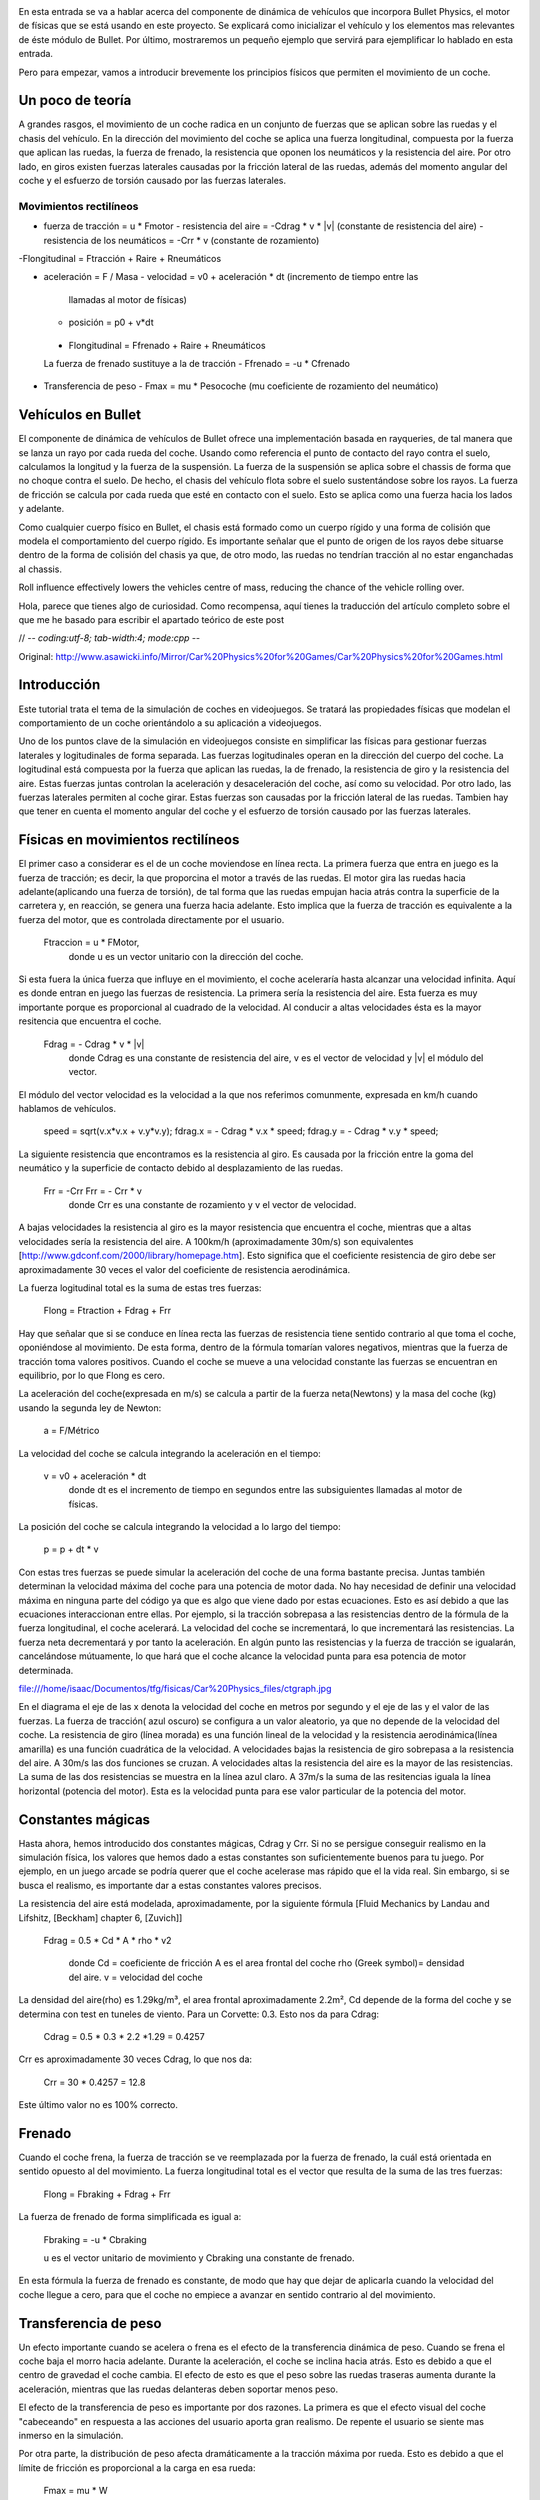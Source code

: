 .. title: Creando el coche de nuestro juego
.. slug: creando-el-coche-de-nuestro-juego
.. date: 2015-02-13 16:50:59 UTC+01:00
.. tags:
.. link:
.. description:
.. type: text

.. _logo_tinman:
.. image:: tinman.jpg
   :align: center



En esta entrada se va a hablar acerca del componente de dinámica de
vehículos que incorpora Bullet Physics, el motor de físicas que se
está usando en este proyecto. Se explicará como inicializar el
vehículo y los elementos mas relevantes de éste módulo de Bullet. Por
último, mostraremos un pequeño ejemplo que servirá para ejemplificar
lo hablado en esta entrada.

Pero para empezar, vamos a introducir brevemente los principios
físicos que permiten el movimiento de un coche.

******************
Un poco de teoría
******************

A grandes rasgos, el movimiento de un coche radica en un conjunto de
fuerzas que se aplican sobre las ruedas y el chasis del vehículo. En la dirección del movimiento del coche se aplica una fuerza longitudinal, compuesta por la fuerza que aplican las ruedas, la fuerza de frenado, la resistencia que oponen los neumáticos y la resistencia del aire. Por otro lado, en giros existen fuerzas laterales causadas por la fricción lateral de las ruedas, además del momento angular del coche y el esfuerzo de torsión causado por las fuerzas laterales.

========================
Movimientos rectilíneos
========================

- fuerza de tracción = u * Fmotor
  - resistencia del aire = -Cdrag * v * |v| (constante de resistencia del aire)
  - resistencia de los neumáticos = -Crr * v (constante de rozamiento)
-Flongitudinal = Ftracción + Raire + Rneumáticos

- aceleración = F / Masa
  - velocidad = v0 + aceleración * dt (incremento de tiempo entre las
   llamadas al motor de físicas)
  - posición = p0 + v*dt

 - Flongitudinal = Ffrenado + Raire + Rneumáticos
 La fuerza de frenado sustituye a la de tracción
 - Ffrenado = -u * Cfrenado

- Transferencia de peso
  - Fmax = mu * Pesocoche (mu coeficiente de rozamiento del neumático)




*******************
Vehículos en Bullet
*******************

El componente de dinámica de vehículos de Bullet ofrece una
implementación basada en rayqueries, de tal manera que se lanza un
rayo por cada rueda del coche. Usando como referencia el punto de
contacto del rayo contra el suelo, calculamos la longitud y la fuerza
de la suspensión. La fuerza de la suspensión se aplica sobre el
chassis de forma que no choque contra el suelo. De hecho, el chasis
del vehículo flota sobre el suelo sustentándose sobre los rayos. La
fuerza de fricción se calcula por cada rueda que esté en contacto con
el suelo. Esto se aplica como una fuerza hacia los lados y adelante.

Como cualquier cuerpo físico en Bullet, el chasis está formado como un
cuerpo rígido y una forma de colisión que modela el comportamiento del
cuerpo rígido. Es importante señalar que el punto de origen de los
rayos debe situarse dentro de la forma de colisión del chasis ya que,
de otro modo, las ruedas no tendrían tracción al no estar enganchadas al
chassis.

Roll influence effectively lowers the vehicles centre of mass, reducing the chance of the vehicle rolling over.


..
Hola, parece que tienes algo de curiosidad.
Como recompensa, aquí tienes la traducción del artículo completo sobre el que me he basado para escribir el apartado teórico de este post

// -*- coding:utf-8; tab-width:4; mode:cpp -*-

Original: http://www.asawicki.info/Mirror/Car%20Physics%20for%20Games/Car%20Physics%20for%20Games.html

****************
Introducción
****************

Este tutorial trata el tema de la simulación de coches en
videojuegos. Se tratará las propiedades físicas que modelan el
comportamiento de un coche orientándolo a su aplicación a videojuegos.

Uno de los puntos clave de la simulación en videojuegos consiste en
simplificar las físicas para gestionar fuerzas laterales y
logitudinales de forma separada. Las fuerzas logitudinales operan en
la dirección del cuerpo del coche. La logitudinal está
compuesta por la fuerza que aplican las ruedas, la de frenado, la
resistencia de giro y la resistencia del aire. Estas fuerzas juntas
controlan la aceleración y desaceleración del coche, así como su
velocidad. Por otro lado, las fuerzas laterales permiten al coche
girar. Estas fuerzas son causadas por la fricción lateral de las
ruedas. Tambien hay que tener en cuenta el momento angular del coche y
el esfuerzo de torsión causado por las fuerzas laterales.

***********************************
Físicas en movimientos rectilíneos
***********************************

El primer caso a considerar es el de un coche moviendose en línea
recta. La primera fuerza que entra en juego es la fuerza de tracción;
es decir, la que proporcina el motor a través de las ruedas. El motor
gira las ruedas hacia adelante(aplicando una fuerza de torsión), de
tal forma que las ruedas empujan hacia atrás contra la superficie de la
carretera y, en reacción, se genera una fuerza hacia adelante. Esto
implica que la fuerza de tracción es equivalente a la fuerza del
motor, que es controlada directamente por el usuario.

    Ftraccion = u * FMotor,
     donde u es un vector unitario con la dirección del coche.

Si esta fuera la única fuerza que influye en el movimiento, el coche
aceleraría hasta alcanzar una velocidad infinita. Aquí es donde entran
en juego las fuerzas de resistencia. La primera sería la resistencia
del aire. Esta fuerza es muy importante porque es proporcional al
cuadrado de la velocidad. Al conducir a altas velocidades ésta es la
mayor resitencia que encuentra el coche.

   Fdrag = - Cdrag * v * |v|
    donde Cdrag es una constante de resistencia del aire,
    v es el vector de velocidad y
    |v| el módulo del vector.

El módulo del vector velocidad es la velocidad a la que nos referimos
comunmente, expresada en km/h cuando hablamos de vehículos.

  speed = sqrt(v.x*v.x + v.y*v.y);
  fdrag.x = - Cdrag * v.x * speed;
  fdrag.y = - Cdrag * v.y * speed;


La siguiente resistencia que encontramos es la resistencia al giro. Es
causada por la fricción entre la goma del neumático y la superficie de
contacto debido al desplazamiento de las ruedas.


   Frr = -Crr Frr = - Crr * v
    donde Crr es una constante de rozamiento y
    v el vector de velocidad.

A bajas velocidades la resistencia al giro es la mayor resistencia que
encuentra el coche, mientras que a altas velocidades sería la
resistencia del aire. A 100km/h (aproximadamente 30m/s) son
equivalentes [http://www.gdconf.com/2000/library/homepage.htm]. Esto
significa que el coeficiente resistencia de giro debe ser
aproximadamente 30 veces el valor del coeficiente de resistencia
aerodinámica.

La fuerza logitudinal total es la suma de estas tres fuerzas:

    Flong =   Ftraction + Fdrag   + Frr

Hay que señalar que si se conduce en línea recta las fuerzas de
resistencia tiene sentido contrario al que toma el coche, oponiéndose
al movimiento. De esta forma, dentro de la fórmula tomarían valores
negativos, mientras que la fuerza de tracción toma valores
positivos. Cuando el coche se mueve a una velocidad constante las
fuerzas se encuentran en equilibrio, por lo que Flong es cero.

La aceleración del coche(expresada en m/s) se calcula a partir de la
fuerza neta(Newtons) y la masa del coche (kg) usando la segunda ley de
Newton:

   a = F/Métrico


La velocidad del coche se calcula integrando la aceleración en el
tiempo:

   v = v0 + aceleración * dt
    donde dt es el incremento de tiempo en segundos entre las
    subsiguientes llamadas al motor de físicas.

La posición del coche se calcula integrando la velocidad a lo largo
del tiempo:

  p = p + dt * v


Con estas tres fuerzas se puede simular la aceleración del coche de
una forma bastante precisa. Juntas también determinan la velocidad
máxima del coche para una potencia de motor dada. No hay necesidad de
definir una velocidad máxima en ninguna parte del código ya que es
algo que viene dado por estas ecuaciones. Esto es así debido a que las
ecuaciones interaccionan entre ellas. Por ejemplo, si la tracción
sobrepasa a las resistencias dentro de la fórmula de la fuerza
longitudinal, el coche acelerará. La velocidad del coche se
incrementará, lo que incrementará las resistencias. La fuerza neta
decrementará y por tanto la aceleración. En algún punto las
resistencias y la fuerza de tracción se igualarán, cancelándose
mútuamente, lo que hará que el coche alcance la velocidad punta para
esa potencia de motor determinada.

file:///home/isaac/Documentos/tfg/fisicas/Car%20Physics_files/ctgraph.jpg

En el diagrama el eje de las x denota la velocidad del coche en metros
por segundo y el eje de las y el valor de las fuerzas. La fuerza de
tracción( azul oscuro) se configura a un valor aleatorio, ya que no
depende de la velocidad del coche. La resistencia de giro (línea
morada) es una función lineal de la velocidad y la resistencia
aerodinámica(línea amarilla) es una función cuadrática de la
velocidad. A velocidades bajas la resistencia de giro sobrepasa a la
resistencia del aire. A 30m/s las dos funciones se cruzan. A
velocidades altas la resistencia del aire es la mayor de las
resistencias. La suma de las dos resistencias se muestra en la línea
azul claro. A 37m/s la suma de las resitencias iguala la línea
horizontal (potencia del motor). Esta es la velocidad punta para ese
valor particular de la potencia del motor.

*******************
Constantes mágicas
*******************

Hasta ahora, hemos introducido dos constantes mágicas, Cdrag y Crr. Si
no se persigue conseguir realismo en la simulación física, los valores
que hemos dado a estas constantes son suficientemente buenos para tu
juego. Por ejemplo, en un juego arcade se podría querer que el coche
acelerase mas rápido que el la vida real. Sin embargo, si se busca
el realismo, es importante dar a estas constantes valores precisos.

La resistencia del aire está modelada, aproximadamente, por la
siguiente fórmula [Fluid Mechanics by Landau and Lifshitz, [Beckham]
chapter 6, [Zuvich]]

  Fdrag =  0.5 * Cd * A * rho * v2

    donde  Cd = coeficiente de fricción
    A es el area frontal del coche
    rho (Greek symbol)= densidad del aire.
    v = velocidad del coche

La densidad del aire(rho) es 1.29kg/m³, el area frontal
aproximadamente 2.2m², Cd depende de la forma del coche y se determina
con test en tuneles de viento. Para un Corvette: 0.3. Esto nos da para
Cdrag:

   Cdrag = 0.5 * 0.3 * 2.2 *1.29 = 0.4257

Crr es aproximadamente 30 veces Cdrag, lo que nos da:

    Crr = 30 * 0.4257 = 12.8

Este último valor no es 100% correcto.

**********
Frenado
**********

Cuando el coche frena, la fuerza de tracción se ve reemplazada por la
fuerza de frenado, la cuál está orientada en sentido opuesto al del
movimiento. La fuerza longitudinal total es el vector que resulta de
la suma de las tres fuerzas:

   Flong =   Fbraking + Fdrag   + Frr

La fuerza de frenado de forma simplificada es igual a:

   Fbraking = -u * Cbraking

   u es el vector unitario de movimiento y
   Cbraking una constante de frenado.

En esta fórmula la fuerza de frenado es constante, de modo que hay que
dejar de aplicarla cuando la velocidad del coche llegue a cero, para
que el coche no empiece a avanzar en sentido contrario al del
movimiento.

************************
Transferencia de peso
************************

Un efecto importante cuando se acelera o frena es el efecto de la
transferencia dinámica de peso. Cuando se frena el coche baja el morro
hacia adelante. Durante la aceleración, el coche se inclina hacia
atrás. Esto es debido a que el centro de gravedad el coche cambia. El
efecto de esto es que el peso sobre las ruedas traseras aumenta
durante la aceleración, mientras que las ruedas delanteras deben
soportar menos peso.


El efecto de la transferencia de peso es importante por dos
razones. La primera es que el efecto visual del coche "cabeceando" en
respuesta a las acciones del usuario aporta gran realismo. De repente
el usuario se siente mas inmerso en la simulación.

Por otra parte, la distribución de peso afecta dramáticamente a la
tracción máxima por rueda. Esto es debido a que el límite de fricción
es proporcional a la carga en esa rueda:

    Fmax = mu * W

    donde mu es el coeficiente de fricción en el neumático y
    W es el peso del coche.

Para neumáticos de calle m utoma el valor de 1.0, mientras que para
neumáticos de carrera puede tomar valores superiores a 1.5.

Para vehiculos estacionados el peso total del coche (W = M*g) se
distribuye sobre las ruedas delanteras y traseras de acuerdo a la
distancia entre la parte el eje delantero y trasero al centro de masa:

     Wdelantero = (c/L)*W
     Wtrasero = (b/L)*W
       donde b y c son la distancia al centro de gravedad de los ejes delanteros y traseros y L es la base de las ruedas.
file:///home/isaac/Documentos/tfg/fisicas/Car%20Physics_files/ctwd.jpg

Si el coche acelera o desacelera en un factor a, el peso frontal y
trasero se calculan como sigue:

    Wf = (c/L)*W - (h/L)*M*a
    Wr = (b/L)*W + (h/L)*M*a
       donde h es la altura del centro de gravedad, M es la masa del coche y a la aceleración

Para simplificar las fórmulas, se puede asumir una distribución
estática de 50-50 sobre la parte frontal y trasera. En otras palabras,
asumimos b = c = L/2. En ese caso, Wf = 0.5W -(h/L) * M * a y Wr =
0.5*W + (h/L)*M*a.

*****************
Fuerza del motor
*****************

Hasta ahora hemos hecho una pequeña simplificación diciendo que el
motor da una cantidad de fuerza. El motor aporta par motor o momento
torsor. El par motor es fuerza por distancia. Si aplicas una fuerza de
10 Newton 0.3 metros en el eje de rotación, obtienes 10*0.3 = 3N.m (
Newton metro). Es elo mismo cuando aplicas un par motor de 1 Newton a
3 metros del eje. En ambos casos el momento es el mismo.

El momento torsor que puede entregar el motor depende de la velocidad
a la cuál este gira, típicametne expresado en rpm. La relación momento
torsor/rpm no es lineal, pero se representa normalmente como una curva
llamada función del momento torsor( La curva exacta de cada motor
viene determinada por los test a los que son sometidos estos
motores). Aquí vemos un ejemplo para el motor de un Corvette de 1997 a
2000: el LS1(5.7 litros V8)

file:///home/isaac/Documentos/tfg/fisicas/Car%20Physics_files/cttorq.gif

Nota que la curva del par motor alcanza el máximo alrededor de las
4400 rpm con un par motor de 475 N.m y la curva de los caballos de
potencia alcanza el máximo a 5600rpm a 345 caballos de potencia( 257
kW). Las curvas sólo están definidas en el rango de los 1000 a los
6000 rpm debido a que es el rango operativo del motor. Cualquier valor
inferior hará que el motor se detenga. Cualquier valor superior lo
dañaría.

Los valores mencionados anteriormente hacen referencia al máximo par
motor que puede entregar el motor paraa unas rpm dadas. El par real que
entrega el motor depende de la posición del acelerador y es una
fracción entre 0 y 1 de este máximo.

Nuestro interés se centra principalmente en la curva del par, aunque
algunas personas encuentran interesante tambien la de potencia. A
continuación se puede ver la misma gráfica en unidades del SMI.

file:///home/isaac/Documentos/tfg/fisicas/Car%20Physics_files/cttorqsi.gif

Ahora, el par de torsión desde el motor (es decir, en el cigüeñal) se
convierte a través del engranaje diferencial y antes de que sea
aplicada a las ruedas traseras. El engranaje multiplica el par de
torsión por un factor que depende de las relaciones de transmisión
(las marchas).

Desafortunadamente se pierde energía en el proceso. Hasta un
30% se puede perder en forma de calor. Esto da una eficiencia de
transmisión del 70%, aunque el valor concreto en cada coche varía.

El par motor se convierte en una fuerza a través del giro de la rueda
sobre la carretera, dividido por el radio de la rueda( Fuerza = par
motor / distancia)

A continuación podemos ver la formula que convierte par motor en
fuerza de "conducción": la fuerza longitudinal que ejercen las dos
ruedas traseras sobre la carretera.

    Fdrive = u * Tengine * xg * xd * n / Rw
    donde u es el vector unitario que refleja la orientación del coche
    Tengine es el par motor en rpm
    xg es la relación de las marchas
    xd es el coeficiente diferencial
    n es la eficiencia de la transmisión
    Rw es el radio de la rueda.

*************************
Relación de transmisión
*************************

Los siguientes ratios se aplican al Corvette C5 hardtop:


First gear	        g1          2.66
Second gear	        g2          1.78
Third gear	        g3          1.30
Fourth gear	        g4          1.0
Fifth gear	        g5          0.74
Sixth gear	        g6          0.50
Reverse	            gR          2.90
Differential ratio 	xd          3.42

EL máximo par motor es 475 N.m a 4400 rpm, la masa = 1439 kg(ignorando
la del conductor por ahora). En la primera marcha, con el máximo par
nos da 475*2.66*3.42*0.7/0.33 = 9166 N de fuerza. Esto haría que el
coche acelerase los 1439 kg del coche a 6.4 m/s² que es igual a 0.65
g.

La combinación de las marchas y el diferencial actua como un
multiplicador del par motor en el cigueñal sobre el par de torsión que
se aplica a las ruedas. Por ejemplo, el Corvette en la primera marcha
tiene un multiplicador de 2,66 * 3,42 = 9,1. Esto significa que cada
metro Newton del par motor en el cigüeñal resulta en 9,1 Nm de par
motor en el eje trasero. Considerando un 30% de perdida de energía,
esto deja 6.4 N.m. Dividiendo esto por el radio de las ruedas
obtenemos la fuerza ejercida por las ruedas. Suponiendo un radio de 34
cm, tenemos 6.4 N.m/0.34m = 2.2N de fuerza por N.m de par motor. Sin
embargo, la ganancia obtenida como par motor tiene como contrapunto
velocidad angular. Se intercambia fuerza por velocidad. Por cada rpm
de las ruedas, el motor debe dar 9.1 rpm. La velocidad de rotación de
cad rueda es directamente proporcional a la velocidad del coche. Una
rpm está 1/60th de una revolución por segundo. Cada revolución hace
avanzar a la rueda 2 pi * R hacia adelante; es decir, 2 * 3.14 * 0.34
= 2.14 m. De esta forma, 4400 rpm en la primera marcha equivalen a 483
rpm en las ruedas, lo que son 8.05 rotaciones por segundo = 17.2 m/s (
alrededor de 62 km/h).

En marchas bajas el ratio de las marchas es alto, de modo que obtienes
mucho par motor pero poca velocidad. En velocidades altas, obtienes
mas velocidad que par motor. Esto se puede observar en las siguietne
gráfica.

file:///home/isaac/Documentos/tfg/fisicas/Car%20Physics_files/ctgrcrvs.gif

La gráfica asume una eficiencia del 100%. El par motor se representa
como la línea negra.

***************************************
Aceleración (Drive wheel acceleration)
***************************************

El par motor que obtenemos para una rpm dada es el máximo par motor a
esa rpm. Cuanto par motor se aplica realmente a las ruedas depende de
la posición del acelerador. Esta posición se determina por las
entradas del usuario (a través del pedal) y varía de 0 a 100%.

**********************************
Como obtener el valor de los rpm
**********************************

Se necesita calcular el valor máximo del par motor y a partir de ese
valor obtener el valor real del par motor aplicado; es decir, hay que
conocer cuán rápido gira el cigüeñal.

Una forma en que se puede calcular este valor es obteniendo la
velocidad de rotación de las ruedas. Despues de todo, si el motor no
está desembragado, el cigueñal y las ruedas estarán físicamente
conectadas a través de la transmisión. Conociendo los rpm del motor
podemos conocer la velocidad de rotación de las ruedas y viceversa.

   rpm = Ratio de giro de las ruedas * marcha * ratio  del diferencial * (60 / 2 pi)

El multiplicando 60/2 * pi es un factor de conversión de rad/s a
rpm. Hay 60 segundos en un minuto y 2pi radianes por revolución. De
acuerdo a esta fórmula el cigueñal gira más rápido que las
ruedas. Supongamos que está girando a 17 rad/s:

  Las ruedas giran a 17 rad /s.  El ratio de la primera marcha es
  2.66, el ratio differential es 3.42 por lo que el cigueñal rota a
  153 rad/s.  Eso significa que el motor gira a => 153*60 = 9170
  rad/minute = 9170/2 pi = 1460 rpm

Debido a que la curva del par motor no está definido por debajo de
ciertas rpm, hay que hacer que el gestor de físicas contemple caso:

if( rpm < 1000 )
	rpm = 1000;

Esto es necesario para poder modelar el motor del coche cuando éste
esté parado. Ya que calculamos los rpm a partir de las rpm de las
ruedas y éstas estarán paradas, los rpm serán 0.

Hay dos formas de obtener la velocidad de rotación de las ruedas. La
primera es un truco y la segunda involucra hacer un seguimiento a lo
largo del tiempo de varias variables.

La forma más fácil es pretender que la rueda está girando y derivar la
velocidad de rotación de la velocidad del coche y el radio de la
rueda. Por ejemplo, digamos que el coche se mueve a 20 km/h = 20,000 m
/ 3600 s = 5.6 m/s.  el radio de las ruedas es 0.33 m, por lo que la
velocidad angular de las ruedas es 5.6/0.33 = 17 rad/s

Usando las formulas anteriores para obtener rpm, obtenemos que el
valor es 1460 rpm, de lo que podemos calcular el par motor a partir de
la curva del par motor.

Una forma más avanzada es hacer que la simulación realice un
seguimiento de la velocidad de rotación de la rueda y de cómo cambia
con el tiempo, debido al par motor que actúan sobre dichas ruedas. En
otras palabras, calculamos la velocidad de rotación mediante la
integración de la aceleración rotacional en el tiempo. La aceleración
rotacional en cualquier instante particular depende de la suma de
todos los pares de torsión en el eje y es igual al par neto dividido
por la inercia del eje (al igual que la aceleración es la fuerza
dividida por la masa). El par neto es el par motor que vimos antes,
menos los pares de rozamiento que lo contrarrestan (par de frenado si
se está frenado y par de tracción a partir del contacto con la
superficie de la carretera).

***********************************************
Relación de deslizamiento y fuerza de tracción
***********************************************

Calcular la velocidad angular de las ruedas a partir de la velocidad
del coche sólo es posible si la rueda está girando, es decir, no hay
desplazamiento lateral entre el neumatico y la carretera. Esto es
cierto para las ruedas delanteras, pero para las ruedas motrices esto
no se suele cumplir.  Por ejemplo, cuando estas derrapan no se produce
transferencia de energia para hacer que el coche avance

En una situación típica en la que el coche se desplaza a una velocidad
constante, las ruedas traseras giran levemente más rápido que las
ruedas delanteras. Dado que las ruedas delanteras no derrapan, se
puede calcular su velocidad angular con sólo dividir la velocidad del
coche por 2 pi veces el radio de la rueda. Sin embargo, dado que las
ruedas traseras giran más rápido, eso significa que la superficie del
neumático se estará deslizando contra respecto a la superficie de la
carretera. Este deslizamiento causa una fuerza de fricción en la
dirección opuesta a la de deslizamiento. Por tanto, la fuerza de
fricción estará apuntando a la parte delantera del coche. De hecho,
esta reacción a la rueda que patina es lo que empuja al coche. Esta
fuerza de fricción se conoce como tracción o fuerza longtitudinal. La
tracción depende de la cantidad de deslizamiento. La forma
estandarizada de expresar la cantidad de deslizamiento es como la
denominada relación de deslizamiento:

file:///home/isaac/Documentos/tfg/fisicas/Car%20Physics_files/cteq_sr.gif

where
      Ww (omega) es la velocidad angular de las ruedas (in rad/s)
      Rw es el radio de las ruedas ( en metros)
      vlong es la velocidad del coche; la velocidad longitu
      dinal.

Nota: hay una serie de definiciones ligeramente diferentes de relación
de deslizamiento en uso. Esta definición particular también funciona
para los coches de tracción delantera.  La relación de deslizamiento
es cero para una rueda que no gira. Para un frenazo del coche con las
ruedas bloqueadas la relación de deslizamiento es -1, y un coche
acelerando tiene una relación de deslizamiento positivo, pudiendo
alcanzar valores mayores a 1 cuando existen una gran cantidad de
deslizamiento.

La relación entre la fuerza longitudinal y el ratio de desplazamiento
puede ser descrita por una curva como la del siguiente gráfico:

file:///home/isaac/Documentos/tfg/fisicas/Car%20Physics_files/ctsrcurve.gif

La gráfica muestra cómo la fuerza es cero si el ratio de deslizamiento
es 0, mientras que ésta alcanza su máximo para un valor del ratio de
desplazamiento del 6%, donde la fuerza longitudinal supera levemente
la carga de las ruedas. La curva exacta puede variar dependiendo del
tipo de neumático, de la superficie, la temperatura, etcetera. Esto
significa que las ruedas obtienen un mejor agarre con un poco de
deslizamiento. Mas hallá de ese óptimo, el agarre disminuye. Por esa
razón un derrape no da mayor aceleración. Habría tanto deslizamiento
que la fuerza longitudinal estaría por debajo de su valor máximo. La
disminución del desplazamiento da lugar a una mayor tracción y una
mejor aceleración.

La fuerza longitudinal es directamente proporcional a la carga de las
ruedas, como vimos cuando se discutió la transferencia de carga. Por
esta razón en lugar de dibujar una gráfica para cada valor particular
de la carga, podemos crear una curva normalizada dividiendo la fuerza
por la carga.

Para obtener la fuerza longitudinal a partir de la fuerza logitudinal
normalizada debemos multiplicarla por la carga:

     Flong = F(n, long) * Fz
      donde Fn,long es la fuerza longitudinal normalizada para una relación de desplazamiento dada y Fz es la carga del neumático.

Para simplificar la simulación se puede aproximar a la siguiente fórmula:

     Flong = Ct * slip ratio

     donde Ct es la constante de tracción; es decir, la pendiente de la curva de
     relación de desplazamiento en el origen.  Es interesante limitar
     la fuerza a un valor máximo para que no sobrepase dicho valor
     cuando la curva de desplazamiento sobrepase el valor máximo. La
     siguiente gráfica representa dicha curva:

     file:///home/isaac/Documentos/tfg/fisicas/Car%20Physics_files/ct_srapprox.gif

***********************************
Par motor sobre el eje de tracción
***********************************

Para recapitular, la fuerza de tracción es la fuerza de fricción que
la superficie de la carretera aplica sobre la superficie de las
ruedas. Obviamente, esta fuerza es causada por el par motor que aplica
el motor sobre los ejes de cada rueda.

    Par motor = Ftracción * Rruedas

Este par motor se opone al momento de torsión entregado por el motor a
cada rueda(que hemos llamado par motor de "conducción"). Si se frena,
tambien se causará momento de torsión. Para el freno, se va a suponer
que se entrega un par motor constante en la direccion opuesta a la
rotación de las ruedas. Hay que tener en cuenta esto para poder frenar
cuando se va marcha atrás. El siguiente diagrama ilustra estos
conceptos para un coche acelerando. El par motor es amplificado por
las marchas y el diferencial, proporcionando par a las ruedas
traseras. La velocidad angular de las ruedas es suficientemente alta
como para provovar deslizamiento entre la superficie del neumático y
la carretera, lo que puede ser expresado como un ratio de
deslizamiento positivo.  Esto resulta en una fuerza de fricción
reactiva, conocida como fuerza de tracción, que es lo que empuja el
coche hacia adelante. La fuerza de tracción tambien se traduce en un
par de tracción en las ruedas traseras que se opone al par de
impulso. En este caso, el par neto sigue siendo positivo y dará lugar
a una aceleración de la velocidad de rotación de las ruedas
traseras. Esto incremetnará los rpm y el ratio de deslizamiento.

file:///home/isaac/Documentos/tfg/fisicas/Car%20Physics_files/tc_torques.png

El par neto en el eje trasero es la suma de los siguientes pares:

ParMotorTotal = Par motor + par motor en ambas ruedas + par motor de frenado

Hay que recordar que los momentos de torsión son magnitudes con signo,
el momento de impulso normalmente tendrá signo opuesto a los de
tracción y de frenado. Si el conductor no frena, el momento de frenado
es cero.

El par total genera una velocidad angular sobre las ruedas que tienen
tracción, tal y como una fuerza aplicada sobre una masa hace que dicha
masa acelere:

   Aceleraciónangular = Par motor total / inercias de las ruedas de tracción.

La inercia de un cilindro sólido alrededor de un eje puede ser
calculado con la siguiente fórmula:

   InerciaCilindror = Masa * Radio^2 / 2

Así que para una rueda de 75 kg con un radio de 33 cm su inercia es de
75 * 0.33 * 0.33 / 2 = 4.1 kg.m2. Multiplicando por dos se obtiene la
inercia total de las dos ruedas del eje trasero, para mayor precisión
habría que añadir la inercia del propio eje, la inercia de los
engranajes y la del motor.

Una aceleracioń angular positiva incrementará la velocidad angular de
las ruedas traseras en el tiempo. Como la velicidad del coche depende
de la aceleración lineal, podemos simular esto realizando integración
lineal en cada simulación que realice nuestro gestor de físicas:

    rear wheel angular velocity += rear wheel angular acceleration * time step

Donde time step es la cantidad de tiempo entre llamadas al simulador
físico. De esta forma se puede determinar cuán rápido están girando
las ruedas de tracción y por lo tanto las rpm del motor.

***********************
El huevo y la gallina
***********************

Algunos lectores podrían estar confusos en este punto. Necesitamos los
rpm para calcular el par motor, pero el número de revoluciones depende
de la velocidad de rotación de las ruedas traseras, que a su vez
depende del par motor. Sin duda, esta es una definición circular.

Este es un ejemplo de una ecuación diferencial: tenemos ecuaciones
para las distintas variables que dependen mutuamente la una de la
otra. Pero ya hemos visto un ejemplo más de esto antes: la resistencia
del aire depende de la velocidad, sin embargo, la velocidad depende de
la resistencia del aire, ya que influye en la aceleración.

Para resolver ecuaciones diferenciales en los programas de ordenador
utilizamos la técnica de integración numérica: si conocemos todos los
valores en el tiempo t, podemos trabajar los valores en el tiempo t +
delta. En otras palabras, en lugar de tratar de resolver estas
ecuaciones mutuamente dependientes, tomamos instantáneas en tiempo y
resolvemos las ecuaciones para estos valores. Utilizamos los valores
de la iteración anterior para calcular los de la siguiente. Si el paso
de tiempo es lo suficientemente pequeño, este método funcionará
correctamente.

Existe multitud de teoría relacionada con el cálculo de ecuaciones
diferenciales e integración numérica. Uno de los problemas de la
integracion numérica es que un integrador puede "estallar" si el
intervalo de tiempo no es lo suficentemente pequeño. En lugar de dar
valores correctos, se disparán al infinito, debido a que estos
pequeños errores se multiplican rápidamente. La alternativa pasa por
usar integradores mas inteligentes; por ejemplo, RK4.

*******
Giros
*******

Una cosa a tener en cuenta cuando estamos simulando giros es que la
simulación de las propiedades física a baja velocidad es diferente de
la simulación a alta velocidad. A velocidades bajas (aparcamiento,
maniobras), las ruedas giran mas o menos en la dirección en la que
éstas apuntan. Para simular estos giros no se necesita considerar las
fuerzas y ni la masas. En otras palabras, es un problema de cinética
no de dinámica.

A velocidades más altas, puede ocurrir que las ruedas apunten en una
dirección mientras que se muevan en otra. En otras palabras, las
ruedas a veces pueden tener una velocidad que no esté alineada con la
orientación de la rueda. Esto significa que hay una componente de
velocidad que está en un ángulo recto a la rueda. Por supuesto, esto
causa mucha fricción. Después de todo una rueda está diseñado para
rodar en una dirección particular sin demasiado esfuerzo.  En giros a
alta velocidad, las ruedas están siendo empujadas hacia los lados y
tenemos que tomar estas fuerzas en cuenta.

Veamos el caso de giros a bajas velocidades. Podemos suponer que las
ruedas se están moviendo en la dirección que apuntan. En este caso,
las ruedas están rodando pero no se deslice hacia los lados. Si las
ruedas delanteras están giradas en un ángulo delta y el coche se está
moviendo a una velocidad constante, entonces el coche describirá una
trayectoria circular. Imagínese líneas que se proyectan desde el
centro de los hubcabs de la rueda delantera y trasera en el interior
de la curva. Cuando estas dos líneas se cruzan definen el centro de la
circuferencia que está realizando el giro del coche.

Esto está muy bien ilustrado en la siguiente figura. Note cómo las
líneas verdes se cruzan en un punto, el centro alrededor del cual el
vehículo está girando. También se puede notar que las ruedas
delanteras no están giradas en el mismo ángulo, la rueda exterior se
volvió un poco menos que la rueda interior. Esto es también lo que
sucede en la vida real, el mecanismo de dirección diferencial de un
automóvil está diseñado para girar las ruedas en un ángulo
diferente. Para una simulación de un coche puede que esta sutileza sea
tan importante. Se va a centrar la explicación en el ángulo de
dirección de la rueda delantera en el interior de la curva y se
ignorará la rueda en el otro lado.

El radio del círculo se puede determinar a través de cálculos
geométricos, como se ve en el siguiente diagrama:

file:///home/isaac/Documentos/tfg/fisicas/Car%20Physics_files/ctangles.jpg

La distancia entre el eje delantero y el trasero se calcula desde la base de
la rueda y denota como L. El radio del círculo que describe el coche
(para ser preciso el círculo que describe la rueda delantera) se llama
R. El diagrama muestra un triángulo con un vértice en el centro del
círculo y uno en el centro de cada rueda. El ángulo en la rueda
trasera es de 90 grados por definición. El ángulo en la rueda
delantera es de 90 grados menos delta. Esto significa que el ángulo en
el centro del círculo también es delta (la suma de los ángulos de un
triángulo es siempre 180 grados). El seno de este ángulo es la base de
la rueda dividido por el radio del círculo, por lo tanto:

file:///home/isaac/Documentos/tfg/fisicas/Car%20Physics_files/cteq_r.gif

Tenga en cuenta que si el ángulo de dirección es cero, entonces el
radio del círculo es infinito, es decir, que está conduciendo en línea
recta.  De esta forma podemos derivar el radio del círculo del ángulo
de dirección. Bien, el siguiente paso consiste en calcular la velocidad
angular, es decir, la velocidad a la que el coche gira. La velocidad
angular se suele representar mediante la letra griega omega (), y se
expresa en radianes por segundo. (Un radián es un círculo completo,
dividido por 2 pi). Es bastante sencillo de determinar: si estamos
conduciendo en círculos a una velocidad constante v y el radio del círculo
es R, ¿cuánto tiempo se tarda en completar un círculo? Esa es la
circunferencia dividida por la velocidad. En el momento en que el
coche ha descrito una trayectoria circular también ha girado alrededor
de su eje exactamente una vez. En otras palabras:

file:///home/isaac/Documentos/tfg/fisicas/Car%20Physics_files/cteq_av.gif

Mediante el uso de estas dos últimas ecuaciones, sabemos lo rápido que
el coche debe acudir en busca de un ángulo de giro dado a una
velocidad específica. Eso es todo lo que necesitamos para giros a
bajas velocidades. El ángulo de dirección se determina a partir de la
entrada del usuario. La velocidad del coche se determina de la misma
forma en que se calcula en movimientos rectilíneos (el vector de
velocidad siempre apunta en la dirección del coche). A partir de éste
se calcula el radio del círculo y la velocidad angular. La velocidad
angular se utiliza para cambiar la orientación del coche a una tasa
específica. La velocidad del coche no se ve afectado por el cambio, el
vector de velocidad sólo rota para que coincida con la orientación del
coche.

*****************************
Giros a altas velocidades
*****************************

Por supuesto, no hay muchos juegos que involucran autos que circulan
alrededor tranquilamente (aparte de la legendaria Trabant Granny
Racer;-). Los jugadores son impaciente y por lo general quieren llegar
a algún lugar a toda prisa, añadiendo derrapes, y destrozo de
mobiliario vario. El objetivo es encontrar un modelo de físicas que
permita vueltas subvirajes, sobreviraje, derrape, freno de mano, etc.

A altas velocidades, ya no podemos asumir que las ruedas se están
moviendo en la dirección que apuntan. Están unidas a la carrocería del
vehículo que tiene una cierta masa y lleva un toma tiempo al coche
reaccionar a las fuerzas de dirección. El cuerpo del coche también
puede tener una velocidad angular. Al igual que con la velocidad
lineal, lleva tiempo que ésta tome los valores que nosotros queremos
para que el coche gire hacia donde queramos. La velocidad angular
depende de la aceleración angular que es a su vez dependiente del par
de torsión y de la inercia (que son los equivalentes de rotación de la
fuerza y ​​de la masa).

Además, el propio vehículo no siempre se mueve en la dirección en que
quiere el conductor. Piense en pilotos de rally que pasan por una
curva. El ángulo entre la orientación del coche y vector de velocidad
del coche se conoce como el ángulo de deslizamiento lateral (beta).

file:///home/isaac/Documentos/tfg/fisicas/Car%20Physics_files/ctbeta.jpg

Ahora echemos un vistazo a alta velocidad en curva desde el punto de
vista de la rueda. En esta situación tenemos que calcular la velocidad
lateral de los neumáticos. Dado que las ruedas grian, tienen
relativamente baja resistencia al movimiento hacia adelante o hacia
atrás. sin embargo, las ruedas oponen resistencia a movimientos
perpendiculares a la dirección en la que apuntan. Pruebe empujando un
neumático del coche de lado. Esto es muy difícil porque hay que vencer
la fuerza máxima fricción estática para conseguir que la rueda se deslice.

En las curvas de alta velocidad, los neumáticos sufren unas las
fuerzas laterales también conocida como la fuerza de viraje. Esta
fuerza depende del ángulo de deslizamiento (alfa), que es el ángulo
entre el rumbo del neumático y su dirección de desplazamiento. A
medida que el ángulo de deslizamiento crece, también lo hace la fuerza
de viraje. La fuerza de viraje por neumático también depende del peso
sobre el neumático. En ángulos de deslizamiento bajos, la relación
entre el ángulo de deslizamiento y fuerza de viraje es lineal, en
otras palabras:

      Flateral = Ca * alpha
      donde la constante de Ca se conoce como la rigidez en las curvas.

Si desea ver esta explicado en una imagen, tenga en cuenta la
siguiente. El vector de velocidad de la rueda tiene un ángulo alfa con
respecto a la dirección en la que la rueda apunta. Podemos dividir el
vector velocidad v en dos componentes. El vector longtitudinal = cos
magnitud (alfa) * v. El movimiento en esta dirección se corresponde con
la dirección en la que giro la rueda. El vector lateral tiene
magnitud sen (alfa) * v y provoca una fuerza de resistencia en la
dirección opuesta: la fuerza de viraje.

file:///home/isaac/Documentos/tfg/fisicas/Car%20Physics_files/ctimage8.gif

Hay tres componentes que definen el ángulo de deslizamiento de las
ruedas: el ángulo de deslizamiento lateral del coche, la rotación
angular del coche alrededor del eje hacia arriba (velocidad de
derrape) y, para las ruedas delanteras, el ángulo de dirección.

El ángulo de deslizamiento lateral b (beta) es la diferencia entre la
orientación del vehículo y la dirección del movimiento. En otras
palabras, es el ángulo entre el eje longtitudinal y la dirección real
de viaje. Así que es similar en concepto a lo que el ángulo de
deslizamiento es para los neumáticos. Debido a que el coche puede
moverse en una dirección diferente a donde está apuntando, experimenta
un movimiento hacia los lados. Esto es equivalente a la componente
perpendicular del vector de velocidad.

file:///home/isaac/Documentos/tfg/fisicas/Car%20Physics_files/ctbeta.gif

Si el coche está girando alrededor del centro de masas (CG) a una tasa
omega (en rad / s!), esto significa que las ruedas delanteras
describen una trayectoria circular alrededor del centro de gravedad
CG. Si el coche realiza un círculo completo, la rueda delantera
habrá descrito una trayectoria circular de 2 * pi * b la  distancia alrededor de CG
en 1 / (2.pi.omega) segundos, donde b es la distancia desde el eje
delantero al CG. Esto se traduce en una velocidad lateral de omega *
b. Para las ruedas traseras, esto es -omega * c. Tenga en cuenta la
inversión del signo. Para expresar esto como un ángulo, se debe tomar el arco
tangente de la velocidad lateral dividida por la velocidad
longtitudinal (tal como lo hicimos para la beta). Para ángulos
pequeños podemos aproximar arctan (vy / vx) por vx / vy.

file:///home/isaac/Documentos/tfg/fisicas/Car%20Physics_files/ctav.gif

El ángulo de dirección (delta) es el ángulo que las ruedas delanteras
hacen en relación a la orientación del coche. No hay ángulo de dirección
de las ruedas traseras, ya que siempre están alineadas con la orientación
del cuerpo del coche. En el caso de coches con tracción delantera, el efecto de la
dirección invierte.

file:///home/isaac/Documentos/tfg/fisicas/Car%20Physics_files/ctdeltapic.gif

Los ángulos de deslizamiento para las ruedas delanteras y traseras
están dadas por las siguientes ecuaciones:

file:///home/isaac/Documentos/tfg/fisicas/Car%20Physics_files/ct_alphas.gif

La fuerza lateral ejercida por el neumático es una función del ángulo
de deslizamiento. De hecho, para los neumáticos reales es una función
bastante complejo una vez mejor descrito por diagramas de curvas,
tales como las siguientes:

file:///home/isaac/Documentos/tfg/fisicas/Car%20Physics_files/ctsacurve.gif

El diagrama anterior muestra cómo se comporta la fuerza lateral para
cualquier valor particular del ángulo de deslizamiento. Este tipo de
diagrama es específico para un tipo particular de neumático, siendo el
diagrama anterior un ejemplo ficticio. El pico está alrededor de los 3
grados. En ese punto la fuerza lateral supera incluso ligeramente la
carga de 5 kN en el neumático.

Este diagrama es similar a la curva de relación de deslizamiento visto
anteriormente lo que puede llevar a confusión. La curva de relación de
deslizamiento nos da la fuerza de avance en función de cantidad de
deslizamiento longtitudinal. La curva anterior nos da la fuerza
lateral en función del ángulo de deslizamiento.


La fuerza lateral no sólo depende del ángulo de
deslizamiento, sino también de la carga en el neumático. La
gráfica anterior muestra una gráfica donde el valor máximo de
la fuerza lateral asciende a 5000N; es decir, la fuerza
ejercida por 500 kg de masa empujando contra la superficie del
neumático. Diferentes curvas de fuerza aplican diferentes
fuerzas debido a que el peso cambia la forma del neumático y
por lo tanto sus propiedades. Pero la forma de la curva es muy
similar, aparte de la escala, por lo que se puede aproximar a
que la fuerza lateral es lineal con la carga y creamos un
diagrama de fuerza lateral normalizada dividiendo la fuerza
lateral por el 5 kN de carga.

        Flateral = Fn, lat * Fz
         donde Fnlat es la fuerza lateral normaliazda para un angulo de deslizamiento dado y
         Fz es la carga del neumático.

Para ángulos muy pequeños (por debajo del máximo) la fuerza lateral
puede ser aproximado por una función lineal:

        Flateral = Ca * alpha
        La constante de Ca se conoce con el
        nombre de la rigidez de las curvas. Esta es la pendiente del
        diagrama en ángulo de deslizamiento 0.

Si desea una mejor aproximación de la relación entre el ángulo de
deslizamiento y la fuerza lateral debe usar la fórmula mágica Pacejka
, desarrollada en la Universidad de Delft. Dicha fórmula es la que
usan los físicos para modelar el comportamiento de los
neumáticos. Es un conjunto de ecuaciones con una gran cantidad de
constantes "mágicas". Al elegir las constantes adecuadas estas
ecuaciones proporcionan una muy buena aproximación de curvas que se
encuentran a través de pruebas de neumáticos. El problema es que los
fabricantes de neumáticos son muy reservado acerca de los valores de
estas constantes toman. Así, por un lado, es una técnica de modelado
muy precisas. Por otro lado, usted tendrá un tiempo para encontrar
valores adecuados a los neumáticos que se estén usando.

Las fuerzas laterales de los cuatro neumáticos tienen dos resultados:
una fuerza neta en las curvas y un par alrededor del eje de giro. La
fuerza de viraje es la fuerza sobre el centro de gravedad en un ángulo
recto con la orientación del coche y sirve como la fuerza centrípeta
que es necesaria para describir una trayectoria circular. La
contribución de las ruedas traseras a la fuerza de viraje es la misma
que la fuerza lateral. Para las ruedas delanteras, multiplicar la
fuerza lateral por cos (delta) para permitir el ángulo de dirección.

Fcornering = Flat, rear + cos(delta) * Flat, front

Como punto de interés, podemos encontrar el radio del círculo ahora
que sabemos la fuerza centrípeta utilizando la siguiente ecuación

     Fcentripetal = M v2 / radius

La fuerza lateral también introducir un par que hace que el cuerpo del
coche para encender. Después de todo, sería muy tonto si el coche está
describiendo un círculo, pero sigue apuntando en la misma
dirección. La fuerza de viraje se asegura la CG describe un círculo,
pero ya que opera sobre una masa puntual no hace nada sobre la
orientación coche. Eso es lo que necesitamos el par alrededor del eje
de guiñada para.  El torque es la fuerza multiplicada por la distancia
perpendicular entre el punto donde se aplica la fuerza y el punto de
pivote. Así que para las ruedas traseras de la contribución a la par
es -Flat, trasera * c y para las ruedas delanteras es cos (delta) *
Piso *, delante b. Tenga en cuenta que el signo es diferente.

La aplicación de par de torsión sobre la carrocería del vehículo
introduce la aceleración angular. Al igual que la segunda ley de
Newton F = ma, hay una ley para el par y aceleración angular:

Torque = Inertia * angular acceleration.

La inercia de un cuerpo rígido es una constante que depende de su masa
y la geometría (y la distribución de la masa dentro de su
geometría). Manuales de ingeniería proporcionan fórmulas para la
inercia de las formas comunes tales como esferas, cubos, etc.

